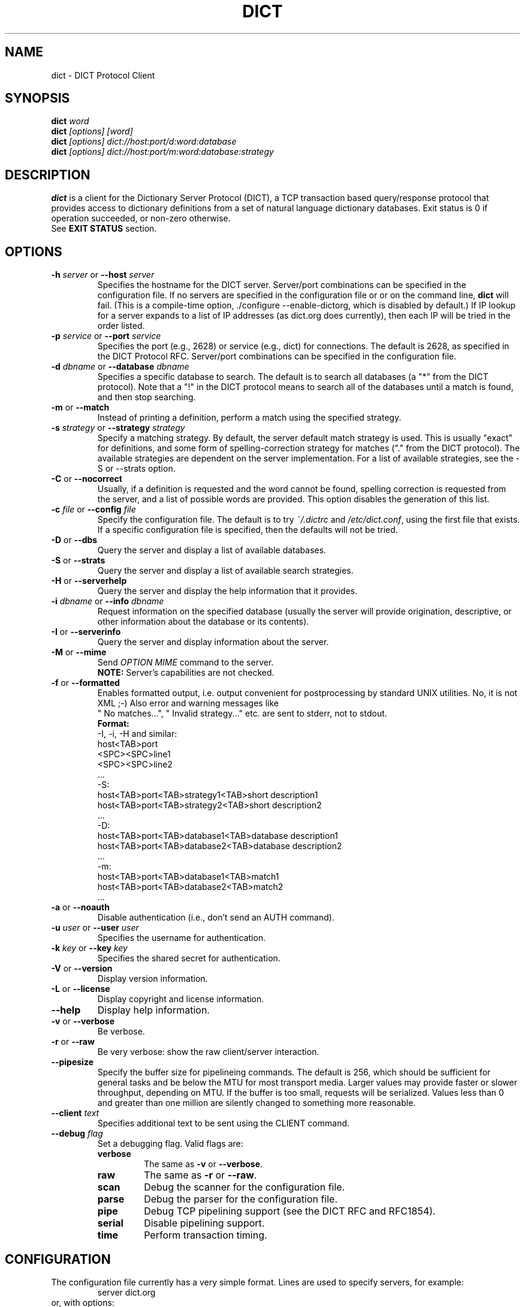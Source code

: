 .\" dict.1 -- 
.\" Created: Tue Jul  8 11:36:19 1997 by faith@acm.org
." Revised: Fri Mar 29 14:51:59 2002 by faith@acm.org
.\" Copyright 1997, 1998, 1999, 2002 Rickard E. Faith (faith@acm.org)
.\" 
.\" Permission is granted to make and distribute verbatim copies of this
.\" manual provided the copyright notice and this permission notice are
.\" preserved on all copies.
.\" 
.\" Permission is granted to copy and distribute modified versions of this
.\" manual under the conditions for verbatim copying, provided that the
.\" entire resulting derived work is distributed under the terms of a
.\" permission notice identical to this one
.\" 
.\" Since the Linux kernel and libraries are constantly changing, this
.\" manual page may be incorrect or out-of-date.  The author(s) assume no
.\" responsibility for errors or omissions, or for damages resulting from
.\" the use of the information contained herein.  The author(s) may not
.\" have taken the same level of care in the production of this manual,
.\" which is licensed free of charge, as they might when working
.\" professionally.
.\" 
.\" Formatted or processed versions of this manual, if unaccompanied by
.\" the source, must acknowledge the copyright and authors of this work.
.\" 
.TH DICT 1 "15 February 1998" "" ""
.SH NAME
dict \- DICT Protocol Client
.SH SYNOPSIS
.nf
.BI dict " word"
.br
.BI dict " [options] [word]"
.br
.BI dict " [options] dict://host:port/d:word:database"
.br
.BI dict " [options] dict://host:port/m:word:database:strategy"
.fi
.SH DESCRIPTION
.B dict
is a client for the Dictionary Server Protocol (DICT), a TCP transaction
based query/response protocol that provides access to dictionary
definitions from a set of natural language dictionary databases.
Exit status is 0 if operation succeeded, or non-zero otherwise.
.br
See
.B EXIT STATUS
section.

.SH OPTIONS
.TP
.BI \-h " server\fR or " \-\-host " server"
Specifies the hostname for the DICT server.  Server/port combinations can
be specified in the configuration file.  If no servers are specified
in the configuration file or or on the command line, 
.B dict 
will fail.  (This is a compile-time option, ./configure
--enable-dictorg, which is disabled by default.)  If IP lookup for a
server expands to a list of IP addresses (as dict.org does currently),
then each IP will be tried in the order listed.
.TP
.BI \-p " service\fR or " \-\-port " service"
Specifies the port (e.g., 2628) or service (e.g., dict) for connections.
The default is 2628, as specified in the DICT Protocol RFC.  Server/port
combinations can be specified in the configuration file.
.TP
.BI \-d " dbname\fR or " \-\-database " dbname"
Specifies a specific database to search.  The default is to search all
databases (a "*" from the DICT protocol).  Note that a "!" in the DICT
protocol means to search all of the databases until a match is found, and
then stop searching.
.TP
.BR \-m " or " \-\-match
Instead of printing a definition, perform a match using the specified
strategy.
.TP
.BI \-s " strategy\fR or " \-\-strategy " strategy"
Specify a matching strategy.  By default, the server default match strategy
is used.  This is usually "exact" for definitions, and some form of
spelling-correction strategy for matches ("." from the DICT protocol).
The available strategies are dependent on the server implementation.  For
a list of available strategies, see the \-S or \-\-strats option.
.TP
.BR \-C " or " \-\-nocorrect
Usually, if a definition is requested and the word cannot be found,
spelling correction is requested from the server, and a list of possible
words are provided.  This option disables the generation of this list.
.TP
.BI \-c " file\fR or " \-\-config " file"
Specify the configuration file.  The default is to try
.I ~/.dictrc
and
.IR /etc/dict.conf ,
using the first file that exists.  If a specific configuration file is
specified, then the defaults will not be tried.
.TP
.BR \-D " or " \-\-dbs
Query the server and display a list of available databases.
.TP
.BR \-S " or " \-\-strats
Query the server and display a list of available search strategies.
.TP
.BR \-H " or " \-\-serverhelp
Query the server and display the help information that it provides.
.TP
.BI \-i " dbname\fR or " \-\-info " dbname"
Request information on the specified database (usually the server will
provide origination, descriptive, or other information about the database
or its contents).
.TP
.BR \-I " or " \-\-serverinfo
Query the server and display information about the server.
.TP
.BR \-M " or " \-\-mime
Send
.I OPTION MIME
command to the server.
.RS
.B NOTE:
Server's capabilities are not checked.
.RE

.TP
.BR \-f " or " \-\-formatted
Enables formatted output, i.e. output convenient for postprocessing
by standard UNIX utilities. No, it is not XML ;\-)
Also error and warning messages like
 " No matches...", " Invalid strategy..." etc. are sent to stderr,
not to stdout.
.RS
.B Format:
 \-I, \-i, \-H and similar:
.br
    host<TAB>port
.br
    <SPC><SPC>line1
.br
    <SPC><SPC>line2
.br
    ...
 \-S:
.br
    host<TAB>port<TAB>strategy1<TAB>short description1
.br
    host<TAB>port<TAB>strategy2<TAB>short description2
.br
    ...
 \-D:
.br
    host<TAB>port<TAB>database1<TAB>database description1
.br
    host<TAB>port<TAB>database2<TAB>database description2
.br
    ...
.br
 \-m:
.br
    host<TAB>port<TAB>database1<TAB>match1
.br
    host<TAB>port<TAB>database2<TAB>match2
.br
    ...

.RE
.TP
.BR \-a " or " \-\-noauth
Disable authentication (i.e., don't send an AUTH command).
.TP
.BI \-u " user\fR or " \-\-user " user"
Specifies the username for authentication.
.TP
.BI \-k " key\fR or " \-\-key " key"
Specifies the shared secret for authentication.
.TP
.BR \-V " or " \-\-version
Display version information.
.TP
.BR \-L " or " \-\-license
Display copyright and license information.
.TP
.B \-\-help
Display help information.
.TP
.BR -v " or " \-\-verbose
Be verbose.
.TP
.BR -r " or " \-\-raw
Be very verbose: show the raw client/server interaction.
.TP
.B \-\-pipesize
Specify the buffer size for pipelineing commands.  The default is 256,
which should be sufficient for general tasks and be below the MTU for most
transport media.  Larger values may provide faster or slower throughput,
depending on MTU.  If the buffer is too small, requests will be
serialized.  Values less than 0 and greater than one million are silently
changed to something more reasonable.
.TP
.BI \-\-client " text"
Specifies additional text to be sent using the CLIENT command.
.TP
.BI \-\-debug " flag"
Set a debugging flag.  Valid flags are:
.RS
.TP
.B verbose
The same as
.BR \-v " or " \-\-verbose .
.TP
.B raw
The same as
.BR \-r " or " \-\-raw .
.TP
.B scan
Debug the scanner for the configuration file.
.TP
.B parse
Debug the parser for the configuration file.
.TP
.B pipe
Debug TCP pipelining support (see the DICT RFC and RFC1854).
.TP
.B serial
Disable pipelining support.
.TP
.B time
Perform transaction timing.
.SH CONFIGURATION
The configuration file currently has a very simple format.  Lines are used
to specify servers, for example:
.RS
server dict.org
.RE
or, with options:
.RS
server dict.org { port 8080 }
.br
server dict.org { user username secret }
.br
server dict.org { port dict user username secret }
.RE
the
.B port
and
.B user
options may be specified in any order.  The
.B port
option is used to specify an optional port (e.g., 2628) or service (e.g.,
dict) for the TCP/IP connection.  The
.B user
option is used to specify a username and shared secret to be used for
authentication to this particular server.
.P
Servers are tried in the order listed until a connection is made.  If none
of the specified servers are available, and the compile-time option
(./configure --enable-dictorg) is enabled, then an attempt will be made to
connect on
.B localhost
and on
.B dict.org
at the standard part (2628).  (This option is disabled by default.)
We expect that dict.org will point to one or more DICT servers
(perhaps in round-robin fashion) for the foreseeable future (starting
in July 1997), although it is difficult to predict anything on the
Internet for more than about 3-6 months.
.SH EXIT STATUS
.br
 0  Successful completion
.P
 20 No matches found
.br
 21 Approximate matches found
.br
 22 No databases available
.br
 23 No strategies available
.P
 30 Unexpected response code from server
.br
 31 Server is temporarily unavailable
.br
 32 Server is shutting down
.br
 33 Syntax error, command not recognized
.br
 34 Syntax error, illegal parameters
.br
 35 Command not implemented
.br
 36 Command parameter not implemented
.br
 37 Access denied
.br
 38 Authentication failed
.br
 39 Invalid database
.br
 40 Invalid strategy
.br
 41 Connection to server failed

.SH CREDITS
.B dict
was written by Rik Faith (faith@cs.unc.edu) and is distributed under the
terms of the GNU General Public License.  If you need to distribute under
other terms, write to the author.
.P
The main libraries used by this programs (zlib, regex, libmaa) are
distributed under different terms, so you may be able to use the libraries
for applications which are incompatible with the GPL -- please see the
copyright notices and license information that come with the libraries for
more information, and consult with your attorney to resolve these issues.
.SH BUGS
If a
.B dict:
URL is given on the command line, only the first one is used.  The rest are
ignored.
.P
If a
.B dict:
URL contains a specifier for the nth definition or match of a word, it will
be ignored and all the definitions or matches will be provided.  This
violates the RFC, and will be corrected in a future release.
.P
If a
.B dict:
URL contains a shared secret, it will not be parsed correctly.
.P
When
.I OPTION MIME
command is sent to the server
.I (-M option)
, server's capabilities are not checked.
.SH FILES
.TP
.I ~/.dictrc
User's
.B dict
configuration file
.TP
.I /etc/dict.conf
System
.B dict
configuration file
.SH "SEE ALSO"
.BR dictd (8),
.BR dictzip (1),
.BR http://www.dict.org,
.B RFC 2229
